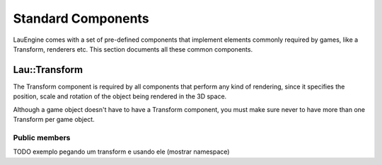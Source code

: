 Standard Components
********************

LauEngine comes with a set of pre-defined components that implement elements
commonly required by games, like a Transform, renderers etc. This section
documents all these common components.

======
Lau::Transform
======

The Transform component is required by all components that perform any kind of
rendering, since it specifies the position, scale and rotation of the object
being rendered in the 3D space.

Although a game object doesn't have to have a Transform component, you must
make sure never to have more than one Transform per game object.

------------
Public members
------------

.. cpp:member:: Eigen::Vector3f position

   3D position of the game object with respect to the world reference.

.. cpp:member:: Eigen::Quaternionf rotation

   Game object orientation with respect to the world reference, defined as a
   quaternion.

.. cpp:member:: Eigen::Vector3f position

   3D position of the game object with respect to the world reference.

TODO exemplo pegando um transform e usando ele (mostrar namespace)
